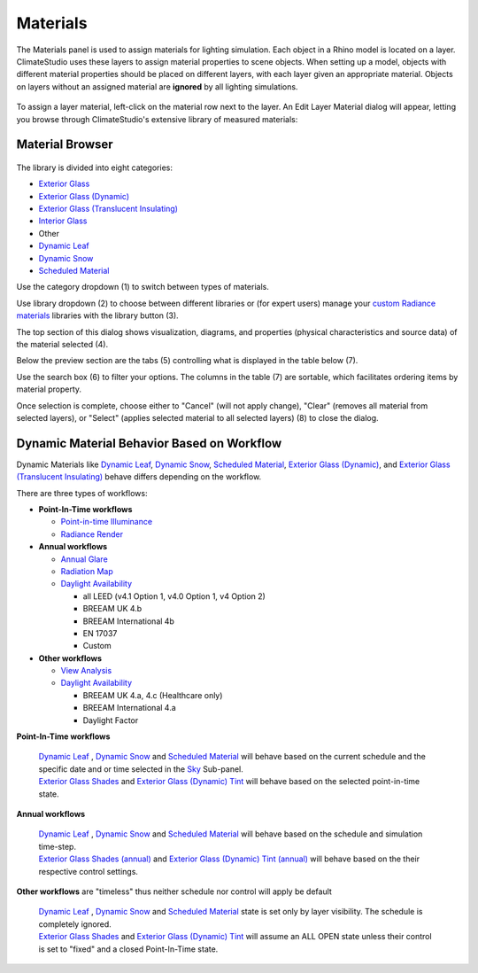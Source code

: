 
Materials
================================================
The Materials panel is used to assign materials for lighting simulation. Each object in a Rhino model is located on a layer. ClimateStudio uses these layers to assign material properties to scene objects. When setting up a model, objects with different material properties should be placed on different layers, with each layer given an appropriate material. Objects on layers without an assigned material are **ignored** by all lighting simulations. 

.. figure:: images/subPanel_materials.png
   :width: 900px
   :align: center

To assign a layer material, left-click on the material row next to the layer. An Edit Layer Material dialog will appear, letting you browse through ClimateStudio's extensive library of measured materials:

Material Browser
----------------------------------------------------

.. figure:: images/matBrowser.png
   :width: 900px
   :align: center

The library is divided into eight categories: 

- `Exterior Glass`_
- `Exterior Glass (Dynamic)`_
- `Exterior Glass (Translucent Insulating)`_
- `Interior Glass`_
- Other
- `Dynamic Leaf`_
- `Dynamic Snow`_
- `Scheduled Material`_

.. _Exterior Glass: materials_exteriorGlass.html
.. _Exterior Glass (Dynamic): materials_exteriorGlassDynamic.html
.. _Exterior Glass (Translucent Insulating): materials_exteriorGlassTranslucent.html
.. _Interior Glass: materials_interiorGlass.html
.. _Dynamic Leaf: materials_dynamicLeaf.html
.. _Dynamic Snow: materials_dynamicSnow.html
.. _Scheduled Material: materials_scheduledMaterial.html

Use the category dropdown (1) to switch between types of materials. 

Use library dropdown (2) to choose between different libraries or (for expert users) manage your `custom Radiance materials`_ libraries with the library button (3). 

The top section of this dialog shows visualization, diagrams, and properties (physical characteristics and source data) of the material selected (4). 

Below the preview section are the tabs (5) controlling what is displayed in the table below (7).  

Use the search box (6) to filter your options. The columns in the table (7) are sortable, which facilitates ordering items by material property. 

Once selection is complete, choose either to "Cancel" (will not apply change), "Clear" (removes all material from selected layers), or "Select" (applies selected material to all selected layers) (8) to close the dialog.   


Dynamic Material Behavior Based on Workflow
----------------------------------------------------

Dynamic Materials like  `Dynamic Leaf`_, `Dynamic Snow`_, `Scheduled Material`_, `Exterior Glass (Dynamic)`_, and `Exterior Glass (Translucent Insulating)`_ behave differs depending on the workflow. 

There are three types of workflows: 

- **Point-In-Time workflows**

  - `Point-in-time Illuminance`_

  - `Radiance Render`_

- **Annual workflows**

  - `Annual Glare`_

  - `Radiation Map`_

  - `Daylight Availability`_

    - all LEED (v4.1 Option 1, v4.0 Option 1, v4 Option 2)

    - BREEAM UK 4.b

    - BREEAM International 4b

    - EN 17037

    - Custom

- **Other workflows**

  - `View Analysis`_ 

  - `Daylight Availability`_

    - BREEAM UK 4.a, 4.c (Healthcare only)

    - BREEAM International 4.a

    - Daylight Factor




**Point-In-Time workflows**

  | `Dynamic Leaf`_ , `Dynamic Snow`_ and `Scheduled Material`_ will behave based on the current schedule and the specific date and or time selected in the `Sky`_ Sub-panel. 

  | `Exterior Glass Shades`_ and `Exterior Glass (Dynamic) Tint`_ will behave based on the selected point-in-time state. 

**Annual workflows**

  | `Dynamic Leaf`_ , `Dynamic Snow`_ and `Scheduled Material`_  will behave based on the schedule and simulation time-step. 

  | `Exterior Glass Shades (annual)`_ and `Exterior Glass (Dynamic) Tint (annual)`_ will behave based on the their respective control settings. 

**Other workflows** are "timeless" thus neither schedule nor control will apply be default

  | `Dynamic Leaf`_ , `Dynamic Snow`_ and `Scheduled Material`_  state is set only by layer visibility. The schedule is completely ignored. 

  | `Exterior Glass Shades`_ and `Exterior Glass (Dynamic) Tint`_ will assume an ALL OPEN state unless their control is set to "fixed" and a closed Point-In-Time state. 











.. _custom Radiance materials: customRadianceMaterials.html


.. _Sky: sky.html


.. _Site Analysis: siteAnalysis.html 

.. _Radiation Map: radiationMap.html 

.. _Point-in-time Illuminance: illuminance.html

.. _Daylight Availability: daylightAvailability.html 

.. _Annual Glare: annualGlare.html

.. _Radiance Render: radianceRender.html

.. _Thermal Analysis: thermalAnalysis.html

.. _View Analysis: viewAnalysis.html


.. _Exterior Glass Shades: materials_exteriorGlass.html#shades-control-point-in-time-workflows

.. _Exterior Glass (Dynamic) Tint: materials_exteriorGlassDynamic.html#tint-state-point-in-time-workflows

.. _Exterior Glass Shades (annual): materials_exteriorGlass.html#shades-control-annual-workflows

.. _Exterior Glass (Dynamic) Tint (annual): materials_exteriorGlassDynamic.html#tint-state-annual-workflows